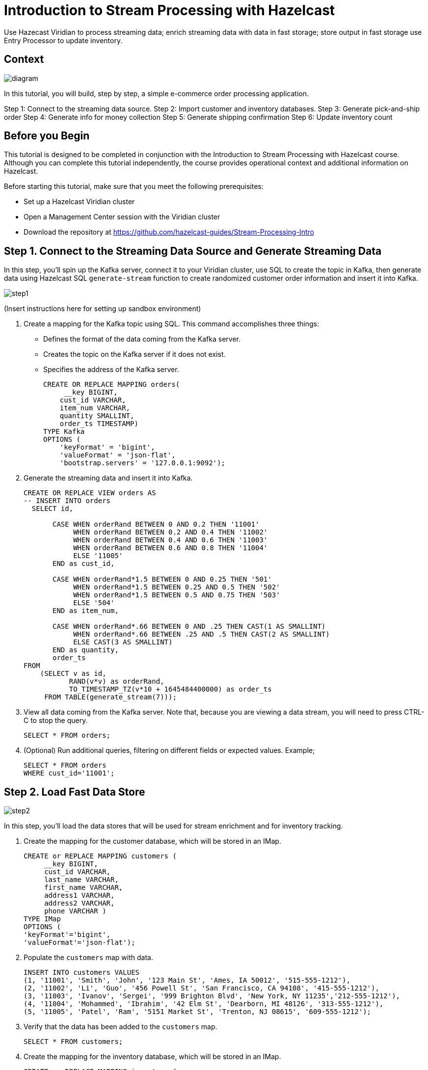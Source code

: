 ////
Make sure to rename this file to the name of your repository and add the filename to the README. This filename must not conflict with any existing tutorials.
////

// Describe the title of your article by replacing 'Tutorial template' with the page name you want to publish.
= Introduction to Stream Processing with Hazelcast
// Add required variables
:page-layout: tutorial
:page-product: cloud 
:page-categories: Stream Processing, SQL 
:page-lang: java, python
:page-enterprise: 
:page-est-time: 45 mins
:description: Use Hazecast Viridian to process streaming data; enrich streaming data with data in fast storage; store output in fast storage use Entry Processor to update inventory. 

{description}

// Give some context about the use case for this tutorial. What will the reader learn?
== Context

image::diagram.jpg[]

In this tutorial, you will build, step by step, a simple e-commerce order processing application. 

Step 1: Connect to the streaming data source.
Step 2: Import customer and inventory databases.
Step 3: Generate pick-and-ship order
Step 4: Generate info for money collection
Step 5: Generate shipping confirmation
Step 6: Update inventory count

// Optional: What does the reader need before starting this tutorial? Think about tools or knowledge. Delete this section if your readers can dive straight into the lesson without requiring any prerequisite knowledge.
== Before you Begin

This tutorial is designed to be completed in conjunction with the Introduction to Stream Processing with Hazelcast course. Although you can complete this tutorial independently, the course provides operational context and additional information on Hazelcast. 

Before starting this tutorial, make sure that you meet the following prerequisites:

* Set up a Hazelcast Viridian cluster
* Open a Management Center session with the Viridian cluster
* Download the repository at https://github.com/hazelcast-guides/Stream-Processing-Intro


== Step 1. Connect to the Streaming Data Source and Generate Streaming Data

In this step, you'll spin up the Kafka server, connect it to your Viridian cluster, use SQL to create the topic in Kafka, then generate data using Hazelcast SQL `generate-stream` function to create randomized customer order information and insert it into Kafka.  

image::step1.jpg[]

(Insert instructions here for setting up sandbox environment)

. Create a mapping for the Kafka topic using SQL. This command accomplishes three things:
* Defines the format of the data coming from the Kafka server.
* Creates the topic on the Kafka server if it does not exist.
* Specifies the address of the Kafka server.
+
```sql
CREATE OR REPLACE MAPPING orders(
     __key BIGINT,
    cust_id VARCHAR,
    item_num VARCHAR,
    quantity SMALLINT,
    order_ts TIMESTAMP)
TYPE Kafka
OPTIONS (
    'keyFormat' = 'bigint',
    'valueFormat' = 'json-flat',
    'bootstrap.servers' = '127.0.0.1:9092');

```

. Generate the streaming data and insert it into Kafka. 
+
```sql
CREATE OR REPLACE VIEW orders AS
-- INSERT INTO orders
  SELECT id,

       CASE WHEN orderRand BETWEEN 0 AND 0.2 THEN '11001'
            WHEN orderRand BETWEEN 0.2 AND 0.4 THEN '11002'
            WHEN orderRand BETWEEN 0.4 AND 0.6 THEN '11003'
            WHEN orderRand BETWEEN 0.6 AND 0.8 THEN '11004'
            ELSE '11005'
       END as cust_id, 

       CASE WHEN orderRand*1.5 BETWEEN 0 AND 0.25 THEN '501'
            WHEN orderRand*1.5 BETWEEN 0.25 AND 0.5 THEN '502'
            WHEN orderRand*1.5 BETWEEN 0.5 AND 0.75 THEN '503'
            ELSE '504'
       END as item_num,

       CASE WHEN orderRand*.66 BETWEEN 0 AND .25 THEN CAST(1 AS SMALLINT)
            WHEN orderRand*.66 BETWEEN .25 AND .5 THEN CAST(2 AS SMALLINT)
            ELSE CAST(3 AS SMALLINT)
       END as quantity,
       order_ts
FROM
    (SELECT v as id,
           RAND(v*v) as orderRand,
           TO_TIMESTAMP_TZ(v*10 + 1645484400000) as order_ts
     FROM TABLE(generate_stream(7))); 
```

. View all data coming from the Kafka server. Note that, because you are viewing a data stream, you will need to press CTRL-C to stop the query. 
+
```sql
SELECT * FROM orders;
```

. (Optional) Run additional queries, filtering on different fields or expected values. Example; 

+
```sql
SELECT * FROM orders
WHERE cust_id='11001';

```

== Step 2. Load Fast Data Store
image::step2.jpg[]

In this step, you'll load the data stores that will be used for stream enrichment and for inventory tracking. 

. Create the mapping for the customer database, which will be stored in an IMap.
+
```sql
CREATE or REPLACE MAPPING customers (
     __key BIGINT,
     cust_id VARCHAR,
     last_name VARCHAR,
     first_name VARCHAR,
     address1 VARCHAR,
     address2 VARCHAR,
     phone VARCHAR )
TYPE IMap
OPTIONS (
'keyFormat'='bigint',
'valueFormat'='json-flat');
```
. Populate the `customers` map with data.
+
```sql
INSERT INTO customers VALUES
(1, '11001', 'Smith', 'John', '123 Main St', 'Ames, IA 50012', '515-555-1212'),
(2, '11002', 'Li', 'Guo', '456 Powell St', 'San Francisco, CA 94108', '415-555-1212'),
(3, '11003', 'Ivanov', 'Sergei', '999 Brighton Blvd', 'New York, NY 11235','212-555-1212'),
(4, '11004', 'Mohammed', 'Ibrahim', '42 Elm St', 'Dearborn, MI 48126', '313-555-1212'),
(5, '11005', 'Patel', 'Ram', '5151 Market St', 'Trenton, NJ 08615', '609-555-1212');
```
. Verify that the data has been added to the `customers` map.
+
```sql
SELECT * FROM customers;
```
. Create the mapping for the inventory database, which will be stored in an IMap.
+
```sql
CREATE or REPLACE MAPPING inventory (
     __key BIGINT,
     item_num VARCHAR,
     unit_price DECIMAL,
     quantity SMALLINT)
TYPE IMap
OPTIONS (
'keyFormat'='bigint',
'valueFormat'='json-flat');
```
. Populate the `inventory` database.
+
```sql
INSERT INTO inventory VALUES
(1, '501', 1.99, 500),
(2, '502', 3.99, 500),
(3, '503', 5.99, 500),
(4, '504', 7.99, 500);
```
. Verify that the data has been added to the `inventory` database.
+
```sql
SELECT * from inventory;
```

== Step 3: Generate Warehouse Pick Order

image::step3.jpg[]

In this step, you will join the streaming order information with the customer shipping data to generate a pick and ship order for the inventory warehouse.

. Create an IMap to store pick order data.
+
```sql
CREATE OR REPLACE MAPPING PickOrder (
     __key BIGINT,
     ts TIMESTAMP,
     item_num VARCHAR,
     quantity SMALLINT,
     cust_id VARCHAR,
     last_name VARCHAR,
     first_name VARCHAR,
     address1 VARCHAR,
     address2 VARCHAR,
     phone VARCHAR)
TYPE IMap
OPTIONS (
'keyFormat'='bigint',
'valueFormat'='json-flat');
```
. Verify that the IMap has been created, but holds no data.
+
```sql
SELECT * FROM PickOrder;
```
. Join the streaming order data with the customer database. 
+
[NOTE]
====
Because we are issuing this `INSERT` command interactively via the CLC, the process will run "live" until you press CTRL-C. We will make this a background job later in this step.
==== 
+
```sql
INSERT INTO PickOrder
     SELECT 
          ord.id AS __key,
          ord.order_ts AS ts,
          ord.item_num AS item_num,
          ord.quantity AS quantity,
          ord.cust_id AS cust_id,
          cust.last_name AS last_name,
          cust.first_name AS first_name,
          cust.address1 AS address1,
          cust.address2 AS address2,
          cust.phone AS phone
     FROM orders AS ord
     JOIN customers AS cust ON ord.cust_id = cust.cust_id
     JOIN inventory ON ord.item_num = inventory.item_num
     WHERE ord.quantity < inventory.quantity;
```
. Press CTRL-C to stop the join.
. Verify that the `PickOrder` IMap now contains data.
+
```sql
SELECT * FROM PickOrder;
```
. Create a job that generates the PickOrder. This uses the same `INSERT INTO` syntax as before. Creating a job places this process into the background so it is running continuously without user intervention. 
+
```sql
CREATE JOB PickOrder AS
SINK INTO PickOrder
     SELECT 
          ord.id AS __key,
          ord.order_ts AS ts,
          ord.item_num AS item_num,
          ord.quantity AS quantity,
          ord.cust_id AS cust_id,
          cust.last_name AS last_name,
          cust.first_name AS first_name,
          cust.address1 AS address1,
          cust.address2 AS address2,
          cust.phone AS phone
     FROM orders AS ord
     JOIN customers AS cust ON ord.cust_id = cust.cust_id
     JOIN inventory ON ord.item_num = inventory.item_num
     WHERE ord.quantity < inventory.quantity;
```
. From your Viridian console, monitor memory utilization. You should see it increasing.

. From Management Center, under Storage, select Maps. You should see the PickOrder map entries increasing.

. From Management Center, under Streaming, select Jobs. You should see the PickOrder job running. Select the job, then click the Suspend button to pause the job.


== Step 4: Generate Order Total
image::step4.jpg[]

In this step, you will perform a three-way join with the streaming order information, the customer database, and the inventory database. The output includes a calculation of the amount due for the order, and is passed to Kafka as an outbound stream to pass to a payment collection system. 

. Create a new topic called `amount_due` on the Kafka server.
+
```sql
CREATE OR REPLACE MAPPING amount_due(
     __key BIGINT,
    cust_id VARCHAR,
     last_name VARCHAR,
     first_name VARCHAR,
     address1 VARCHAR,
     address2 VARCHAR,
     phone VARCHAR,
     total DECIMAL)
TYPE Kafka
OPTIONS (
    'keyFormat' = 'bigint',
    'valueFormat' = 'json-flat',
    'bootstrap.servers' = '127.0.0.1:9092');
```
. Join the order stream and the customer database to generate the amount due information and publish it to the `amount_due` topic you just created.
+
```sql
CREATE JOB amount_due AS
SINK INTO amount_due
     SELECT 
          ord.id AS __key,
          ord.cust_id AS cust_id,
          cust.last_name AS last_name,
          cust.first_name AS first_name,
          cust.address1 AS address1,
          cust.address2 AS address2,
          cust.phone AS phone,
          (ord.quantity*inv.unit_price) AS total
     FROM orders AS ord
     JOIN customers AS cust ON ord.cust_id = cust.cust_id
     JOIN inventory AS inv ON ord.item_num = inv.item_num;
```

. Verify that data is being published to the `amount_due` topic.
+
```sql
SELECT * FROM amount_due;
```

== Step 5: Verify Order Has Shipped

In this step, you will join two streams. You will redirect the output of the PickOrder job to a Kafka topic, then join it to a new stream with shipping information. The output will include 

== Step 6: Update Inventory

In this step, you will use the Hazelcast Entry Processor to update the inventory as each order is processed. Entry Processor guarantees that each order is processed in sequence and prevents incorrect calculations from out-of-sequence processing. 


== Summary

////
Summarise what knowledge the reader has gained by completing the tutorial, including a summary of each step's goals (this is a good way to validate whether your tutorial has covered all you need it to.)
////


== See Also

// Optionally, add some links to resources, such as other related guides.
